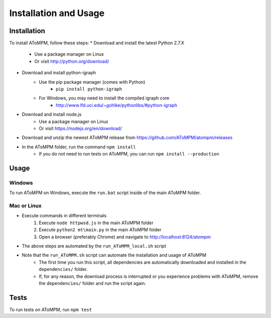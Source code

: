 Installation and Usage
======================

Installation
------------

To install AToMPM, follow these steps:
* Download and install the latest Python 2.7.X
    * Use a package manager on Linux
    * Or visit http://python.org/download/
* Download and install python-igraph
    * Use the pip package manager (comes with Python)
        * ``pip install python-igraph``
    * For Windows, you may need to install the compiled igraph core
        * http://www.lfd.uci.edu/~gohlke/pythonlibs/#python-igraph
* Download and install node.js
    * Use a package manager on Linux
    * Or visit https://nodejs.org/en/download/
* Download and unzip the newest AToMPM release from https://github.com/AToMPM/atompm/releases
* In the AToMPM folder, run the command ``npm install``
    * If you do not need to run tests on AToMPM, you can run ``npm install --production``

Usage
-----

Windows
^^^^^^^

To run AToMPM on Windows, execute the ``run.bat`` script inside of the main AToMPM folder.

Mac or Linux
^^^^^^^^^^^^

* Execute commands in different terminals
    1. Execute ``node httpwsd.js`` in the main AToMPM folder
    2. Execute ``python2 mt\main.py`` in the main AToMPM folder
    3. Open a browser (preferably Chrome) and navigate to http://localhost:8124/atompm

* The above steps are automated by the ``run_AToMPM_local.sh`` script
* Note that the ``run_AToMPM.sh`` script can automate the installation and usage of AToMPM
    * The first time you run this script, all dependencies are automatically downloaded and installed in the ``dependencies/`` folder.
    * If, for any reason, the download process is interrupted or you experience problems with AToMPM, remove the ``dependencies/`` folder and run the script again.
    
Tests
-----
To run tests on AToMPM, run ``npm test``

